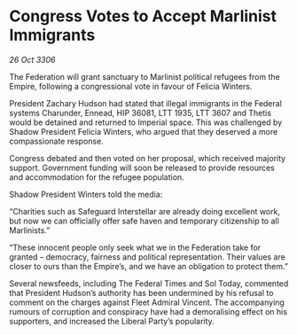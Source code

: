 * Congress Votes to Accept Marlinist Immigrants

/26 Oct 3306/

The Federation will grant sanctuary to Marlinist political refugees from the Empire, following a congressional vote in favour of Felicia Winters. 

President Zachary Hudson had stated that illegal immigrants in the Federal systems Charunder, Ennead, HIP 36081, LTT 1935, LTT 3607 and Thetis would be detained and returned to Imperial space. This was challenged by Shadow President Felicia Winters, who argued that they deserved a more compassionate response. 

Congress debated and then voted on her proposal, which received majority support. Government funding will soon be released to provide resources and accommodation for the refugee population. 

Shadow President Winters told the media: 

“Charities such as Safeguard Interstellar are already doing excellent work, but now we can officially offer safe haven and temporary citizenship to all Marlinists.” 

 “These innocent people only seek what we in the Federation take for granted – democracy, fairness and political representation. Their values are closer to ours than the Empire’s, and we have an obligation to protect them.” 

Several newsfeeds, including The Federal Times and Sol Today, commented that President Hudson’s authority has been undermined by his refusal to comment on the charges against Fleet Admiral Vincent. The accompanying rumours of corruption and conspiracy have had a demoralising effect on his supporters, and increased the Liberal Party’s popularity.